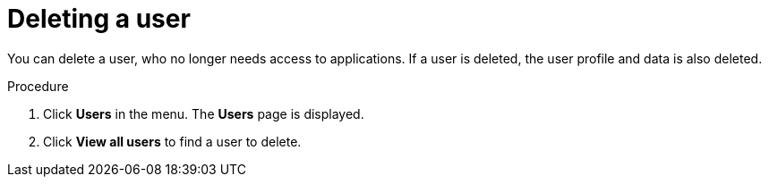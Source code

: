 // Module included in the following assemblies:
//
// server_admin/topics/users.adoc

[id="proc-deleting-user"]
= Deleting a user

You can delete a user, who no longer needs access to applications. If a user is deleted, the user profile and data is also deleted.


.Procedure
. Click *Users* in the menu. The *Users* page is displayed.
. Click *View all users* to find a user to delete.
ifeval::[{project_community}==true]
. Click *Users* in the menu. The *Users* page is displayed.
+
NOTE: Alternatively, you can use the search bar to find a user.
+
. Click *Delete* from the action menu next to the user you want to remove and confirm deletion.
endif::[]
ifeval::[{project_product}==true]
. Click *Users* in the menu. The *Users* page is displayed.
. Click *View all users* to find a user to delete.
+
NOTE: Alternatively, you can use the search bar to find a user.
+
. Click *Delete* next to the user you want to remove and confirm deletion.
endif::[]
